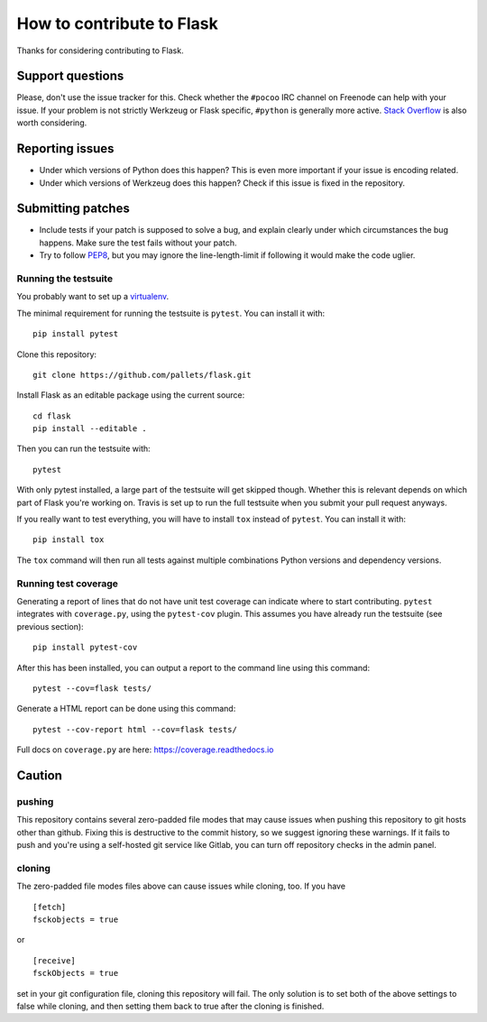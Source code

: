 ==========================
How to contribute to Flask
==========================

Thanks for considering contributing to Flask.

Support questions
=================

Please, don't use the issue tracker for this. Check whether the ``#pocoo`` IRC
channel on Freenode can help with your issue. If your problem is not strictly
Werkzeug or Flask specific, ``#python`` is generally more active.
`Stack Overflow <https://stackoverflow.com/>`_ is also worth considering.

Reporting issues
================

- Under which versions of Python does this happen? This is even more important
  if your issue is encoding related.

- Under which versions of Werkzeug does this happen? Check if this issue is
  fixed in the repository.

Submitting patches
==================

- Include tests if your patch is supposed to solve a bug, and explain
  clearly under which circumstances the bug happens. Make sure the test fails
  without your patch.

- Try to follow `PEP8 <https://www.python.org/dev/peps/pep-0008/>`_, but you
  may ignore the line-length-limit if following it would make the code uglier.


Running the testsuite
---------------------

You probably want to set up a `virtualenv
<https://virtualenv.readthedocs.io/en/latest/index.html>`_.

The minimal requirement for running the testsuite is ``pytest``.  You can
install it with::

    pip install pytest

Clone this repository::

    git clone https://github.com/pallets/flask.git

Install Flask as an editable package using the current source::

    cd flask
    pip install --editable .

Then you can run the testsuite with::

    pytest

With only pytest installed, a large part of the testsuite will get skipped
though.  Whether this is relevant depends on which part of Flask you're working
on.  Travis is set up to run the full testsuite when you submit your pull
request anyways.

If you really want to test everything, you will have to install ``tox`` instead
of ``pytest``. You can install it with::

    pip install tox

The ``tox`` command will then run all tests against multiple combinations
Python versions and dependency versions.

Running test coverage
---------------------
Generating a report of lines that do not have unit test coverage can indicate where
to start contributing.  ``pytest`` integrates with ``coverage.py``, using the ``pytest-cov``
plugin.  This assumes you have already run the testsuite (see previous section)::

    pip install pytest-cov

After this has been installed, you can output a report to the command line using this command::

    pytest --cov=flask tests/

Generate a HTML report can be done using this command::

    pytest --cov-report html --cov=flask tests/

Full docs on ``coverage.py`` are here: https://coverage.readthedocs.io

Caution
=======
pushing
-------
This repository contains several zero-padded file modes that may cause issues when pushing this repository to git hosts other than github. Fixing this is destructive to the commit history, so we suggest ignoring these warnings. If it fails to push and you're using a self-hosted git service like Gitlab, you can turn off repository checks in the admin panel.


cloning
-------
The zero-padded file modes files above can cause issues while cloning, too. If you have

::

    [fetch]
    fsckobjects = true

or

::

    [receive]
    fsckObjects = true


set in your git configuration file, cloning this repository will fail. The only solution is to set both of the above settings to false while cloning, and then setting them back to true after the cloning is finished.
